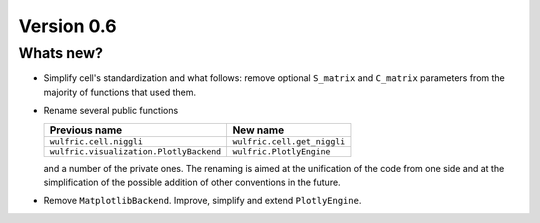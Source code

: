 .. _release-notes_0.6:

***********
Version 0.6
***********


Whats new?
----------

- Simplify cell's standardization and what follows: remove optional ``S_matrix`` and
  ``C_matrix`` parameters from the majority of functions that used them.

- Rename several public functions

  ======================================= =======================================
  Previous name                           New name
  ======================================= =======================================
  ``wulfric.cell.niggli``                 ``wulfric.cell.get_niggli``
  ``wulfric.visualization.PlotlyBackend`` ``wulfric.PlotlyEngine``
  ======================================= =======================================

  and a number of the private ones. The renaming is aimed at the unification of the code
  from one side and at the simplification of the possible addition of other conventions in
  the future.

- Remove ``MatplotlibBackend``. Improve, simplify and extend ``PlotlyEngine``.
